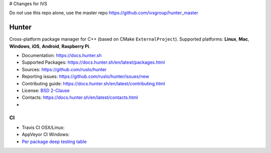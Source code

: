 # Changes for IVS

Do not use this repo alone, use the master repo
https://github.com/ivsgroup/hunter_master


Hunter
======

Cross-platform package manager for C++ (based on CMake ``ExternalProject``).
Supported platforms: **Linux**, **Mac**, **Windows**, **iOS**, **Android**, **Raspberry Pi**.


* Documentation: https://docs.hunter.sh
* Supported Packages: https://docs.hunter.sh/en/latest/packages.html
* Sources: https://github.com/ruslo/hunter
* Reporting issues: https://github.com/ruslo/hunter/issues/new
* Contributing guide: https://docs.hunter.sh/en/latest/contributing.html
* License: `BSD 2-Clause <https://raw.githubusercontent.com/ruslo/hunter/master/LICENSE>`_
* Contacts: https://docs.hunter.sh/en/latest/contacts.html
* |gitter|

.. |gitter| image:: https://badges.gitter.im/ruslo/hunter.svg
  :target: https://gitter.im/ruslo/hunter

CI
--

* Travis CI OSX/Linux: |TravisCI|
* AppVeyor CI Windows: |AppVeyor|
* `Per package deep testing table <https://github.com/ingenue/hunter/branches/all>`_

.. |TravisCI| image:: https://travis-ci.org/ruslo/hunter.svg?branch=master
  :target: https://travis-ci.org/ruslo/hunter/builds
  
.. |AppVeyor| image:: https://ci.appveyor.com/api/projects/status/ubo6jse3lh5ciyvv/branch/master?svg=true
  :target: https://ci.appveyor.com/project/ruslo/hunter/history
